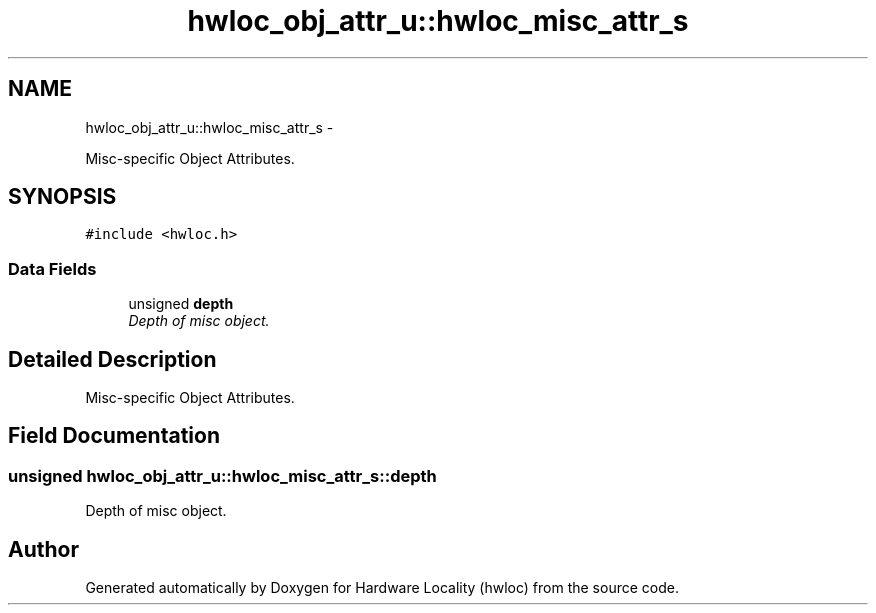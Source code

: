 .TH "hwloc_obj_attr_u::hwloc_misc_attr_s" 3 "24 Nov 2009" "Version 0.9.3rc1" "Hardware Locality (hwloc)" \" -*- nroff -*-
.ad l
.nh
.SH NAME
hwloc_obj_attr_u::hwloc_misc_attr_s \- 
.PP
Misc-specific Object Attributes.  

.SH SYNOPSIS
.br
.PP
.PP
\fC#include <hwloc.h>\fP
.SS "Data Fields"

.in +1c
.ti -1c
.RI "unsigned \fBdepth\fP"
.br
.RI "\fIDepth of misc object. \fP"
.in -1c
.SH "Detailed Description"
.PP 
Misc-specific Object Attributes. 
.SH "Field Documentation"
.PP 
.SS "unsigned \fBhwloc_obj_attr_u::hwloc_misc_attr_s::depth\fP"
.PP
Depth of misc object. 

.SH "Author"
.PP 
Generated automatically by Doxygen for Hardware Locality (hwloc) from the source code.
